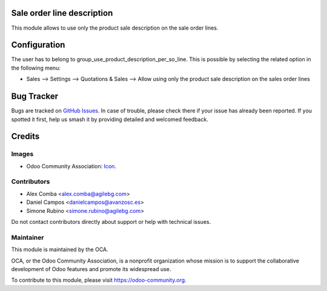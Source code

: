 .. image:: https://img.shields.io/badge/licence-AGPL--3-blue.svg
   :target: https://www.gnu.org/licenses/agpl
   :alt: License: AGPL-3

Sale order line description
===========================

This module allows to use only the product sale description on the sale order
lines.

Configuration
=============

The user has to belong to group_use_product_description_per_so_line.
This is possible by selecting the related option in the following menu:

* Sales --> Settings --> Quotations & Sales -->
  Allow using only the product sale description on the sales order lines


Bug Tracker
===========

Bugs are tracked on `GitHub Issues
<https://github.com/OCA/sale-workflow/issues>`_. In case of trouble, please
check there if your issue has already been reported. If you spotted it first,
help us smash it by providing detailed and welcomed feedback.


Credits
=======

Images
------

* Odoo Community Association: `Icon <https://github.com/OCA/maintainer-tools/blob/master/template/module/static/description/icon.svg>`_.

Contributors
------------

* Alex Comba <alex.comba@agilebg.com>
* Daniel Campos <danielcampos@avanzosc.es>
* Simone Rubino <simone.rubino@agilebg.com>

Do not contact contributors directly about support or help with technical issues.

Maintainer
----------

.. image:: http://odoo-community.org/logo.png
   :alt: Odoo Community Association
   :target: http://odoo-community.org

This module is maintained by the OCA.

OCA, or the Odoo Community Association, is a nonprofit organization whose
mission is to support the collaborative development of Odoo features and
promote its widespread use.

To contribute to this module, please visit https://odoo-community.org.